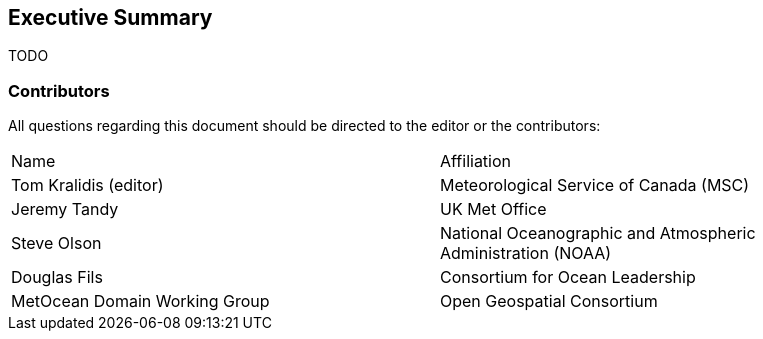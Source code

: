 == Executive Summary

TODO

=== Contributors

All questions regarding this document should be directed to the editor or the contributors:

|===
^|Name  ^|Affiliation
| Tom Kralidis (editor) | Meteorological Service of Canada (MSC)
| Jeremy Tandy | UK Met Office
| Steve Olson | National Oceanographic and Atmospheric Administration (NOAA)
| Douglas Fils | Consortium for Ocean Leadership
| MetOcean Domain Working Group | Open Geospatial Consortium
|===

